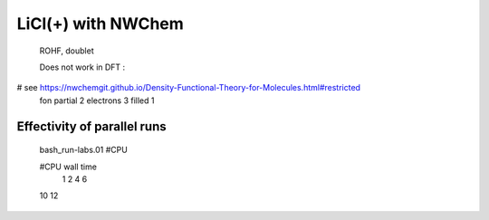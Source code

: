 
LiCl(+) with NWChem
===================

 ROHF, doublet

 Does not work in DFT :
# see https://nwchemgit.github.io/Density-Functional-Theory-for-Molecules.html#restricted
  fon partial 2 electrons 3 filled 1



Effectivity of parallel runs
----------------------------
  bash_run-labs.01 #CPU

  #CPU    wall time
   1        
   2       
   4      
   6     
  10
  12
